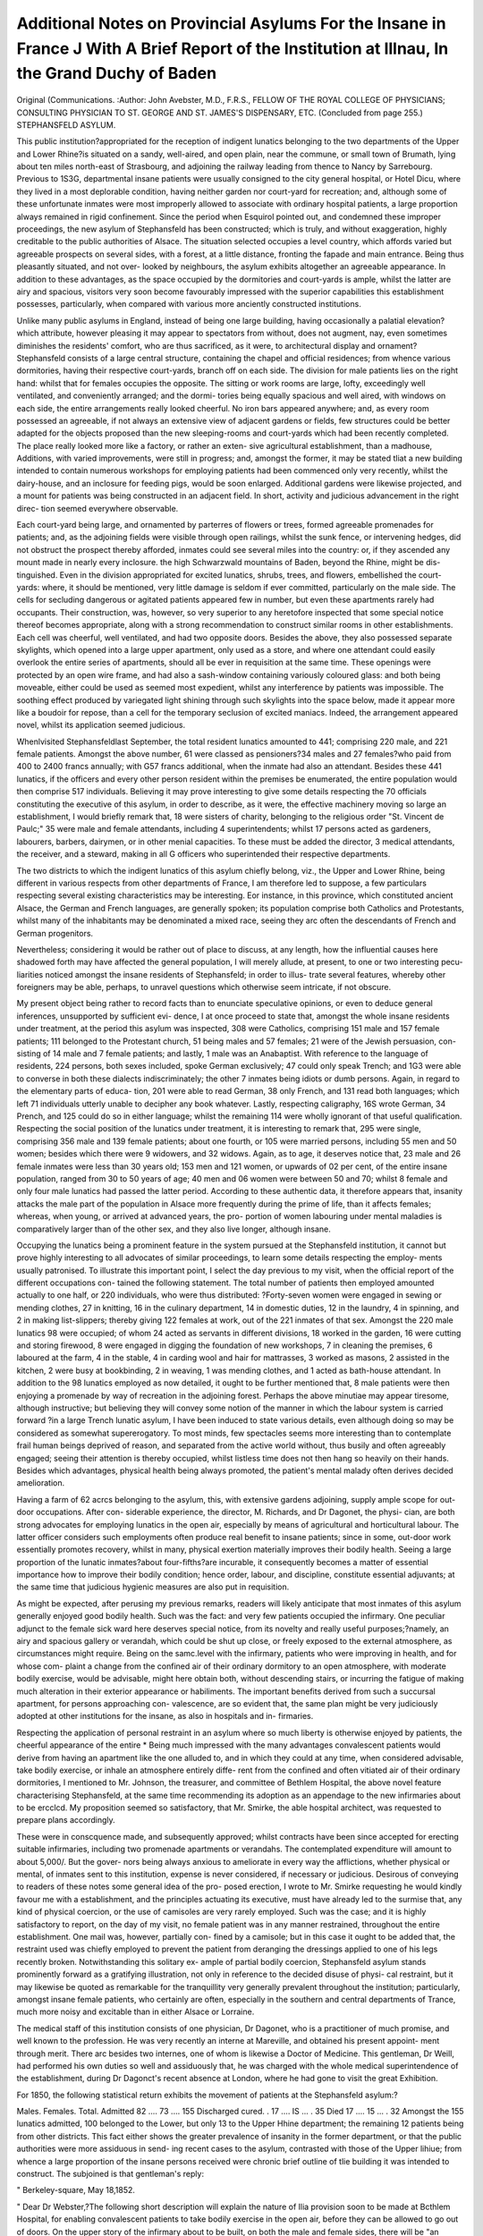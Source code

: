 Additional Notes on Provincial Asylums For the Insane in France J With A Brief Report of the Institution at Illnau, In the Grand Duchy of Baden
================================================================================================================================================

Original (Communications.
:Author: John Avebster, M.D., F.R.S., FELLOW OF THE ROYAL COLLEGE OF PHYSICIANS;
CONSULTING PHYSICIAN TO ST. GEORGE AND ST. JAMES'S DISPENSARY, ETC.
(Concluded from page 255.)
STEPHANSFELD ASYLUM.

This public institution?appropriated for the reception of indigent lunatics
belonging to the two departments of the Upper and Lower Rhine?is situated
on a sandy, well-aired, and open plain, near the commune, or small town of
Brumath, lying about ten miles north-east of Strasbourg, and adjoining the
railway leading from thence to Nancy by Sarrebourg. Previous to 1S3G,
departmental insane patients were usually consigned to the city general hospital,
or Hotel Dicu, where they lived in a most deplorable condition, having neither
garden nor court-yard for recreation; and, although some of these unfortunate
inmates were most improperly allowed to associate with ordinary hospital
patients, a large proportion always remained in rigid confinement. Since the
period when Esquirol pointed out, and condemned these improper proceedings,
the new asylum of Stephansfeld has been constructed; which is truly, and
without exaggeration, highly creditable to the public authorities of Alsace.
The situation selected occupies a level country, which affords varied but
agreeable prospects on several sides, with a forest, at a little distance, fronting
the fapade and main entrance. Being thus pleasantly situated, and not over-
looked by neighbours, the asylum exhibits altogether an agreeable appearance.
In addition to these advantages, as the space occupied by the dormitories and
court-yards is ample, whilst the latter are airy and spacious, visitors very soon
become favourably impressed with the superior capabilities this establishment
possesses, particularly, when compared with various more anciently constructed
institutions.

Unlike many public asylums in England, instead of being one large
building, having occasionally a palatial elevation?which attribute, however
pleasing it may appear to spectators from without, does not augment, nay,
even sometimes diminishes the residents' comfort, who are thus sacrificed, as it
were, to architectural display and ornament?Stephansfeld consists of a large
central structure, containing the chapel and official residences; from whence
various dormitories, having their respective court-yards, branch off on each
side. The division for male patients lies on the right hand: whilst that for
females occupies the opposite. The sitting or work rooms are large, lofty,
exceedingly well ventilated, and conveniently arranged; and the dormi-
tories being equally spacious and well aired, with windows on each side, the
entire arrangements really looked cheerful. No iron bars appeared anywhere;
and, as every room possessed an agreeable, if not always an extensive view of
adjacent gardens or fields, few structures could be better adapted for the objects
proposed than the new sleeping-rooms and court-yards which had been recently
completed. The place really looked more like a factory, or rather an exten-
sive agricultural establishment, than a madhouse, Additions, with varied
improvements, were still in progress; and, amongst the former, it may be stated
tliat a new building intended to contain numerous workshops for employing
patients had been commenced only very recently, whilst the dairy-house, and
an inclosure for feeding pigs, would be soon enlarged. Additional gardens
were likewise projected, and a mount for patients was being constructed in an
adjacent field. In short, activity and judicious advancement in the right direc-
tion seemed everywhere observable.

Each court-yard being large, and ornamented by parterres of flowers or trees,
formed agreeable promenades for patients; and, as the adjoining fields were
visible through open railings, whilst the sunk fence, or intervening hedges, did
not obstruct the prospect thereby afforded, inmates could see several miles into
the country: or, if they ascended any mount made in nearly every inclosure.
the high Schwarzwald mountains of Baden, beyond the Rhine, might be dis-
tinguished. Even in the division appropriated for excited lunatics, shrubs,
trees, and flowers, embellished the court-yards: where, it should be mentioned,
very little damage is seldom if ever committed, particularly on the male side.
The cells for secluding dangerous or agitated patients appeared few in number,
but even these apartments rarely had occupants. Their construction, was,
however, so very superior to any heretofore inspected that some special notice
thereof becomes appropriate, along with a strong recommendation to construct
similar rooms in other establishments. Each cell was cheerful, well ventilated,
and had two opposite doors. Besides the above, they also possessed separate
skylights, which opened into a large upper apartment, only used as a store, and
where one attendant could easily overlook the entire series of apartments,
should all be ever in requisition at the same time. These openings were
protected by an open wire frame, and had also a sash-window containing
variously coloured glass: and both being moveable, either could be used as
seemed most expedient, whilst any interference by patients was impossible.
The soothing effect produced by variegated light shining through such skylights
into the space below, made it appear more like a boudoir for repose, than a cell
for the temporary seclusion of excited maniacs. Indeed, the arrangement
appeared novel, whilst its application seemed judicious.

Whenlvisited Stephansfeldlast September, the total resident lunatics amounted
to 441; comprising 220 male, and 221 female patients. Amongst the above
number, 61 were classed as pensioners?34 males and 27 females?who paid from
400 to 2400 francs annually; with G57 francs additional, when the inmate had also
an attendant. Besides these 441 lunatics, if the officers and every other person
resident within the premises be enumerated, the entire population would then
comprise 517 individuals. Believing it may prove interesting to give some
details respecting the 70 officials constituting the executive of this asylum, in
order to describe, as it were, the effective machinery moving so large an
establishment, I would briefly remark that, 18 were sisters of charity, belonging
to the religious order "St. Vincent de Paulc;" 35 were male and female
attendants, including 4 superintendents; whilst 17 persons acted as gardeners,
labourers, barbers, dairymen, or in other menial capacities. To these must be
added the director, 3 medical attendants, the receiver, and a steward, making
in all G officers who superintended their respective departments.

The two districts to which the indigent lunatics of this asylum chiefly belong,
viz., the Upper and Lower Rhine, being different in various respects from other
departments of France, I am therefore led to suppose, a few particulars
respecting several existing characteristics may be interesting. Eor instance, in
this province, which constituted ancient Alsace, the German and French
languages, are generally spoken; its population comprise both Catholics and
Protestants, whilst many of the inhabitants may be denominated a mixed race,
seeing they arc often the descendants of French and German progenitors.

Nevertheless; considering it would be rather out of place to discuss, at any length,
how the influential causes here shadowed forth may have affected the general
population, I will merely allude, at present, to one or two interesting pecu-
liarities noticed amongst the insane residents of Stephansfeld; in order to illus-
trate several features, whereby other foreigners may be able, perhaps, to unravel
questions which otherwise seem intricate, if not obscure.

My present object being rather to record facts than to enunciate speculative
opinions, or even to deduce general inferences, unsupported by sufficient evi-
dence, I at once proceed to state that, amongst the whole insane residents
under treatment, at the period this asylum was inspected, 308 were Catholics,
comprising 151 male and 157 female patients; 111 belonged to the Protestant
church, 51 being males and 57 females; 21 were of the Jewish persuasion, con-
sisting of 14 male and 7 female patients; and lastly, 1 male was an Anabaptist.
With reference to the language of residents, 224 persons, both sexes included,
spoke German exclusively; 47 could only speak Trench; and 1G3 were able to
converse in both these dialects indiscriminately; the other 7 inmates being
idiots or dumb persons. Again, in regard to the elementary parts of educa-
tion, 201 were able to read German, 38 only French, and 131 read both
languages; which left 71 individuals utterly unable to decipher any book
whatever. Lastly, respecting caligraphy, 16S wrote German, 34 Prench, and
125 could do so in either language; whilst the remaining 114 were wholly
ignorant of that useful qualification. Respecting the social position of the
lunatics under treatment, it is interesting to remark that, 295 were single,
comprising 356 male and 139 female patients; about one fourth, or 105 were
married persons, including 55 men and 50 women; besides which there were
9 widowers, and 32 widows. Again, as to age, it deserves notice that, 23 male
and 26 female inmates were less than 30 years old; 153 men and 121 women,
or upwards of 02 per cent, of the entire insane population, ranged from 30 to
50 years of age; 40 men and 06 women were between 50 and 70; whilst 8
female and only four male lunatics had passed the latter period. According to
these authentic data, it therefore appears that, insanity attacks the male part
of the population in Alsace more frequently during the prime of life, than it
affects females; whereas, when young, or arrived at advanced years, the pro-
portion of women labouring under mental maladies is comparatively larger than
of the other sex, and they also live longer, although insane.

Occupying the lunatics being a prominent feature in the system pursued at
the Stephansfeld institution, it cannot but prove highly interesting to all
advocates of similar proceedings, to learn some details respecting the employ-
ments usually patronised. To illustrate this important point, I select the day
previous to my visit, when the official report of the different occupations con-
tained the following statement. The total number of patients then employed
amounted actually to one half, or 220 individuals, who were thus distributed:
?Forty-seven women were engaged in sewing or mending clothes, 27 in
knitting, 16 in the culinary department, 14 in domestic duties, 12 in the
laundry, 4 in spinning, and 2 in making list-slippers; thereby giving 122
females at work, out of the 221 inmates of that sex. Amongst the 220 male
lunatics 98 were occupied; of whom 24 acted as servants in different divisions,
18 worked in the garden, 16 were cutting and storing firewood, 8 were engaged
in digging the foundation of new workshops, 7 in cleaning the premises, 6
laboured at the farm, 4 in the stable, 4 in carding wool and hair for mattrasses,
3 worked as masons, 2 assisted in the kitchen, 2 were busy at bookbinding, 2
in weaving, 1 was mending clothes, and 1 acted as bath-house attendant. In
addition to the 98 lunatics employed as now detailed, it ought to be further
mentioned that, 8 male patients were then enjoying a promenade by way of
recreation in the adjoining forest. Perhaps the above minutiae may appear
tiresome, although instructive; but believing they will convey some notion of
the manner in which the labour system is carried forward ?in a large Trench
lunatic asylum, I have been induced to state various details, even although
doing so may be considered as somewhat supererogatory. To most minds, few
spectacles seems more interesting than to contemplate frail human beings
deprived of reason, and separated from the active world without, thus busily
and often agreeably engaged; seeing their attention is thereby occupied, whilst
listless time does not then hang so heavily on their hands. Besides which
advantages, physical health being always promoted, the patient's mental malady
often derives decided amelioration.

Having a farm of 62 acrcs belonging to the asylum, this, with extensive
gardens adjoining, supply ample scope for out-door occupations. After con-
siderable experience, the director, M. Richards, and Dr Dagonet, the physi-
cian, are both strong advocates for employing lunatics in the open air,
especially by means of agricultural and horticultural labour. The latter officer
considers such employments often produce real benefit to insane patients; since
in some, out-door work essentially promotes recovery, whilst in many, physical
exertion materially improves their bodily health. Seeing a large proportion of
the lunatic inmates?about four-fifths?are incurable, it consequently becomes
a matter of essential importance how to improve their bodily condition; hence
order, labour, and discipline, constitute essential adjuvants; at the same time
that judicious hygienic measures are also put in requisition.

As might be expected, after perusing my previous remarks, readers will
likely anticipate that most inmates of this asylum generally enjoyed good bodily
health. Such was the fact: and very few patients occupied the infirmary.
One peculiar adjunct to the female sick ward here deserves special notice,
from its novelty and really useful purposes;?namely, an airy and spacious
gallery or verandah, which could be shut up close, or freely exposed to the
external atmosphere, as circumstances might require. Being on the samc.level
with the infirmary, patients who were improving in health, and for whose com-
plaint a change from the confined air of their ordinary dormitory to an open
atmosphere, with moderate bodily exercise, would be advisable, might here
obtain both, without descending stairs, or incurring the fatigue of making
much alteration in their exterior appearance or habiliments. The important
benefits derived from such a succursal apartment, for persons approaching con-
valescence, are so evident that, the same plan might be very judiciously
adopted at other institutions for the insane, as also in hospitals and in-
firmaries.

Respecting the application of personal restraint in an asylum where so much
liberty is otherwise enjoyed by patients, the cheerful appearance of the entire
* Being much impressed with the many advantages convalescent patients would derive
from having an apartment like the one alluded to, and in which they could at any time,
when considered advisable, take bodily exercise, or inhale an atmosphere entirely diffe-
rent from the confined and often vitiated air of their ordinary dormitories, I mentioned
to Mr. Johnson, the treasurer, and committee of Bethlem Hospital, the above novel feature
characterising Stephansfeld, at the same time recommending its adoption as an appendage
to the new infirmaries about to be ercclcd. My proposition seemed so satisfactory, that
Mr. Smirke, the able hospital architect, was requested to prepare plans accordingly.

These were in conscquence made, and subsequently approved; whilst contracts have been
since accepted for erecting suitable infirmaries, including two promenade apartments or
verandahs. The contemplated expenditure will amount to about 5,000/. But the gover-
nors being always anxious to ameliorate in every way the afflictions, whether physical or
mental, of inmates sent to this institution, expense is never considered, if necessary or
judicious. Desirous of conveying to readers of these notes some general idea of the pro-
posed erection, I wrote to Mr. Smirke requesting he would kindly favour me with a
establishment, and the principles actuating its executive, must have already
led to the surmise that, any kind of physical coercion, or the use of camisoles
are very rarely employed. Such was the case; and it is highly satisfactory to
report, on the day of my visit, no female patient was in any manner restrained,
throughout the entire establishment. One mail was, however, partially con-
fined by a camisole; but in this case it ought to be added that, the restraint
used was chiefly employed to prevent the patient from deranging the dressings
applied to one of his legs recently broken. Notwithstanding this solitary ex-
ample of partial bodily coercion, Stephansfeld asylum stands prominently forward
as a gratifying illustration, not only in reference to the decided disuse of physi-
cal restraint, but it may likewise be quoted as remarkable for the tranquillity
very generally prevalent throughout the institution; particularly, amongst
insane female patients, who certainly are often, especially in the southern and
central departments of Trance, much more noisy and excitable than in either
Alsace or Lorraine.

The medical staff of this institution consists of one physician, Dr Dagonet,
who is a practitioner of much promise, and well known to the profession. He
was very recently an interne at Mareville, and obtained his present appoint-
ment through merit. There arc besides two internes, one of whom is likewise
a Doctor of Medicine. This gentleman, Dr Weill, had performed his own
duties so well and assiduously that, he was charged with the whole medical
superintendence of the establishment, during Dr Dagonct's recent absence
at London, where he had gone to visit the great Exhibition.

For 1850, the following statistical return exhibits the movement of patients
at the Stephansfeld asylum:?

Males. Females. Total.
Admitted  82 .... 73 .... 155
Discharged cured. . 17 .... IS ... . 35
Died  17 .... 15 ... . 32
Amongst the 155 lunatics admitted, 100 belonged to the Lower, but only 13
to the Upper Hhine department; the remaining 12 patients being from other
districts. This fact either shows the greater prevalence of insanity in the
former department, or that the public authorities were more assiduous in send-
ing recent cases to the asylum, contrasted with those of the Upper lihiue;
from whence a large proportion of the insane persons received were chronic
brief outline of tlie building it was intended to construct. The subjoined is that
gentleman's reply:

" Berkeley-square, May 18,1852.

" Dear Dr Webster,?The following short description will explain the nature of Ilia
provision soon to be made at Bcthlem Hospital, for enabling convalescent patients to
take bodily exercise in the open air, before they can be allowed to go out of doors. On
the upper story of the infirmary about to be built, on both the male and female sides,
there will be "an apartment 41 feet by 24, and 13 feet high, reached by stairs leading
from the rooms appropriated as infirmaries. The roof is of copper, with a plaster ceil-
ing: three sides of the apartment are wholly of glass, with iron pillars and sashc3. The
glazing consists of long uarrow vertical louvres of glass, each of which turns on a centre,
so that they can be all opened, wholly or in part,?one movement opening sixteen
louvres simultaneously?much in the manner of common parlour blinds: the clear space
between each louvre, when open, is about five inches: by this arrangement all three sides of the
apartment will be perfectly open for the admission of fresh air, without any possibility
of danger to the patients. The bottom of these glazed louvres is three feet from the
floor, and they extend up to the cciling. liain cannot enter, and the sunshine may be
modified, if necessary. Very faithfully yours,
" Dr Webster, &c," " Sydney Smiuke,"
358 dr. Webster's additional notes.

cases, of whom nearly all exhibited very little prospect of ultimate 'recovery.
Respecting the varieties of mental disease they manifested, 61 of the cases
admitted?or two-fifths of the entire number?were attacked by mania, 37
laboured under dementia, 37 suffered from lypemania, 8 were monomaniacs, 8
epileptic patients, one was an idiot, whilst the disease of the remaining three
inmates had no specific denomination. According to these official data, it
appears evident a large proportion of the residents were incurable patients;
especially, seeing one third of the whole number suffered from dementia, or
epilepsy, few or none of whom afforded the slightest prospect of recovery, or
even of any improvement.

Adding the 372 insane patients remaining under treatment, on the 1st of
January, 1850, to the 155 admitted during that year, the following figures
indicate the various types of mental maladies by which the 527 cases thus
enumerated were afflicted. It should likewise be remembered, as unfortunately
every year, most of the new admissions appeared of a very hopeless description,
from including idiots, epileptics, and demented persons, about two-thirds of
those enumerated in the table were considered incurable.
Type of Mental Disease affecting 527 Lunatics under Treatment
during 1850 at the Stephansfeld Asylum :

DISEASE.
Mania
Lypemania
Monomania
Dementia
Mania, complicated with Epilepsy
Imbecility and Idiocy ...
Total under Treatment
55
33
25
95
30
15
253
F.
101
43
17
85
9
19
274
156
76
42
180
39
34
527

According to the above statement?which I compiled from official documents
??it appears mania and lypemania were more common in female than male
patients; whereas dementia, monomania, and mania, complicated with epilepsy,
oftcner affected men than women; whilst imbecility and idiocy ranged nearly
equal in both sexes. Viewed in the aggregate, female patients predominated
over male inmates; the excess of the former being 21, or 8'30 per hundred
cases then under treatment. This fact deserves remark, as insanity is believed
to prevail more frequently amongst males than females in the northern depart-
ments of France; which opinion is, however, not supported invariably by the
evidence I have been yet enabled to compile from various sources. The large
number of epileptic patients, in the male division, likewise merits special notice;
more particularly, when contrasted with the much smaller ratio of similar cases
amongst female inmates. Thus, 1 person in nearly every eight male patients
was affected by epilepsy, contradistinguished to one case of the same severe
disease recorded .in about 30 female lunatics. Consequently, that malady
proved nearly four times more frequent amongst the former, than the latter sex.
All practitioners conversant with mental diseases know, from experience, that
the sooner an insane patient is placed under judicious medical and moral treat-
ment, the greater probability prevails of subsequent recovery. This axiom being
well established, and universally admitted, scarcely requires any proof or evi-
dence. Nevertheless, it may be now stated, in corroboration of the above
opinion that, the resnlts obtained at Stephansfeld fully bear out such con-
clusion. For example, of the 35 patients discharged cured during 1S50, more
than half, or 20, left the institution convalescent before their malady had con-
tinued three months. Age likewise materially influenced similar favourable
results; seeing 4 were cured before they were 20 years old; 8 from 20 to 30;
21, or two-thirds, ranged from the latter period to GO; whilst only two persons
seemed restored to sound mental health, who had completed their fiftieth year.
Based upon these statements, a physician may therefore safely infer, the older
a patient lias become, and the longer an attack of insanity may have continued,
so much more likely should ultimate recovery be reckoned improbable.
In referring to the various forms of mental disease affecting the 32 patients
whose deaths were recorded, it appeared that, 15 laboured under dementia, 10
died from mania, 4 by lypemania, 2 from monomania, and 1 by epilepsy. Again,
respecting the duration of their treatment in the asylum; one-third of the
cases, or 12 patients, died under a residence of three months, 6 from that period
to six months, whilst in the remaining 14 deaths, the party had resided at
least one year. Another point of importance also deserves special notice, since
it materially concerns the medical treatment of insane patients; namely, the
nature of the bodily disease from which death evidently ensued, in the whole
32 fatal cases now recorded. On this instructive subject, the register of
autopsies kept at the asylum supplies ample information, and from which I
quote the following details:

According to that authentic record, 11 patients died through affections of
the head and nervous system; of whom 5 were reported in consequence of
apoplexy, 3 from softening, and 3 through inflammation of the brain. Again,
12 inmates died from pectoral disease; amongst whom 7 deaths arose from
consumption, 4 by inflammation, and 1 through gangrene of the lungs; whilst
7 cases terminated fatally from disease of the abdominal viscera. Besides
these deaths, two fatal casualties are classed under the denomination of
" asphyxia by suffocation."

Unlike the results recorded at several asylums, especially that of Dijon,
which I especially mentioned in a previous page, the above details show the
great frequency of phthisis as one of the diseases proving very fatal amongst
the Stephansfeld patients, seeing 7 cases were reported by that malady, whereby
it occupied the highest position in the mortuary scale. In every example of
that description, considerable disorganization of the lungs was observed, whilst
the paranchyma exhibited large purulent cavities, exhaling a fostid odour, lle-
garaing the pathology of insanity considered as a general question, and in
order to aid other investigators, who have most laudably endeavoured to asso-
ciate the different morbid appearances observed on post mortem examinations,
with the symptoms previously observed, and thus foretel from the specific type
of mental affection manifested during the patient's life time, those diseased
structures which would be found on dissection, the following valuable re-
ports illustrating so very difficult a subject, lately made by Dr Dagonet in
reference to the pathological examinations recorded at the Stephansfeld
asylum, deserve mention. Prom the autopsies performed in 1850, tubercles
appeared in five instances of mania, in one of monomania, and in another
case of dementia; whereas, pneumonia seemed to occur indiscriminately.
On the other hand, softening of the brain always supervened in patients
affected with mania, dementia, or epilepsy; whilst, in three cases of fatal
meningitis, two laboured under mania, and the third had dementia.
Formerly, intermittent fever and intestinal affections occurred more fre-
quently in the asylum and its neighbourhood, than of late years. This result
arose, in great part, through much new ground having been exposed to solar
action conjoined with moisture, during the construction of the Paris railway;
but especially, from excavating tlie canal betwixt tlie Marne and Rhine. The
consequents thus produced were particularly disastrous to the inmates of
Stepliansfeld during 1847, as also in several other districts of Alsace: which
were literally ravaged by these diseases, almost like a pestilence. Tor instance,
in the commune of Bollwiller?situated in the Upper Rhine, and having 1400
inhabitants?not less than 1103 persons were attacked by ague. Although the
railroad and canal are now both completed, still, the latter not being yet
opened for traffic, and as it contains several stagnant pools from whence
malaria is said to emanate, considerable predisposition to intermittent fever
prevailed last year; but only then amongst patients previously attacked by
that disease, all other persons having remained unaffected.

Considering some account of the causes which apparenl ly produced attacks
of insanity in the 155 cases admitted last year, at this institution, may be
instructive, it should be stated that, 20 patients became insane through grief
or anxiety, 8 from the passion of love, and 8 by religious fears: thus making
42 cases of madness produced by moral influences, From physical causes, the
number of cases amounted to 43, of which 21 were in consequence of bodily
disease, 17 arose from intoxication, and 5 through sensual excess. Again,
from hereditary tendency, 35 cases were reported: thereby leaving 35 patients
in whom the apparent cause was not correctly ascertained. One point in these
statistical details, however, deserves special remark, namely,?the number of
instances where drunkenness is stated to have produced attacks of mania. To
find so many as 17 persons, out of 155 admissions, lose their reason by intoxi-
cating spirituous liquors, certainly furnishes strongly condemnatory evidence
respecting the intemperate and irregular habits of the lower classes resident in
this province. That 8 individuals became actually insane through religious
fears is, however, not surprising, considering the different sects resident in this
part of France; seeing controversies on sacred subjects arc by no means un-
common, where Catholics and Protestants are thus often placed inimicallv in
juxtaposition, and whilst they frequently entertain very opposite sentiments
respecting questions of the greatest import to man's present welfare, and future
salvation.

According to Dr Dagonet, religious mclancholy seems to have become more
frequent at Stepliansfeld than at any other French asylum for the insane.
This unfortunate result, no doubt, arises from the superstitious practiccs and
erroneous notions often prevalent amongst the ignorant portion of the Alsacian
population. In proof of such remarks, I would refer to a recent official report,
because it expresses the opinion of a physician who is fully competent to speak
on these subjects, both from ample personal experience and intimate knowledge
of his countrymen. Dr Dagonet says, in reference to this matter, "The
numerous religious sects domiciled face to face in the two departments of
Alsace, and who arc thereby constantly in communication with each other,
occasionally engender troubles and disorder in certain localities. Passion pro-
duces a state of irritation which, by repetition, goes so far in some cases as to
affect reason: especially, as it is known that religious divisions, even more than
political dissensions, awaken the most violent feelings, where superstition has
taken a strong hold upon the susceptible minds of a large number of the rural
population." No observations could be more explicit or decisive; and, coming
from such an authority, any further argument respecting similar questions
appears superfluous.

Hereditary tendency to insanity seems likewise to have materially promoted
the accession of madness in numerous cases admitted, which influence always
acts more powerfully upon the human frame, when conjoined with other exciting
causes. Under this category, two very melancholy illustrations of hereditary
predisposition to mania, affecting particular families, occurred some time ago at
this asylum, which deserve record, 011 account of the number of persons who
became attacked. In one of the families, originally consisting of seven chil-
dren, it happened that two members came, during the same time, under treat-
ment at Stephansfeld, after three other relatives of the identical stock had died
insane. In the second example referred to at present, two twins were also
inmates along with the previous patient, so that both instances appeared more
remarkable from appearing, as it were, consentaneously. Taking the above
facts into consideration, besides many similar examples met with in almost
every lunatic asylum, it cannot be too strongly urged upon all parties, whether
private individuals or legislators, the absolute necessity, nay, imperative duty,
of always discouraging the intermarriage of members belonging to any family,
in which decided hereditary tendency to insanity prevails. Cases of that
description, where one side of the house is tainted seem bad enough, although
such calamities may be often greatly ameliorated by proper education, as also
through judicious management; but if two parents, equally affected with here-
ditary predisposition to madness have offspring, the ulterior consequences fre-
quently become most calamitous. Indeed, so many serious social evils may thus
supervene that, it would be humane towards individuals, and certainly more
beneficial to the community, were these unions always interdicted. In Great
Britain, the legislature have, very properly, enacted and said, lunatics shall not
dispose of any property by will, nor be allowed to execute legal documents, and
cannot be punished for crimes, even of the greatest enormity; how much more
necessary, then, does it not appear for efficient steps being taken to prevent
the occurrence of so great a calamity as the former contingency!
In order still further to exemplify the disastrous consequences often super-
vening through hereditary tendency to mania, it should be added that,
during last year, there were under treatment at Stephansfeld?1. a mother
and daughter; 2, a brother and sister; 3, two sisters; 4, three sisters;
5, two cousins; G, an aunt and niece: 7, a religious monomoniac female, in
whose family seven relatives were actually insane; and, S, a husband and wife,
who, although not relations by blood, in regard to their descendants were
perhaps even worse. The melancholy illustration previously quoted, of three
sisters being under medical treatment, appears so very remarkable a coin-
cidence as to deserve special notice, particularly as they all arrived at the
asylum on the same day, and had been seized with mental alienation almost
simultaneously. The above patients were members of a numerous family who
exhibited a strongly marked hereditary predisposition to lunacy, and had
been, it was reported, unfortunately led astray by deep but mistaken devotional
feelings: or rather, to speak more correctly, through their excessive supersti-
tion. Amongst other fancies, they held frequent conferences with wandering
gipsies who pretended to prognosticate future events, and whose confident
predictions?however absurd, they implicitly believed; consequently, the credu-
lous dispositions of these poor creatures were taken advantage of by cheating
jugglers and mountebanks, even now often met with in many rural districts of
Alsace, where they practise their tricks and avocations upon the ignorant
populace. Having bccome the victims of strange delusions, the sisters began
to pray together, and to perform various mystical ceremonies, whereby their
fanatical exaltations augmented in force more and more every day, until one of
them actually believed she was the Virgin Mary, and hence insisted upon the
other two acknowledging the accuracy of her conviction. Subsequently, the
youngest sister being supposed enchanted, or possessed by some demon, she,
in consequence, became the object of such excessive personal violence and
outrage, on the part of her two relatives, that death followed very soon after-
wards. In these sad cases, now related, hereditary tendency to madness, and
superstitious ideas were materially influenced by that predisposition to irrita*
362 dr. Webster's additional notes.

tion, which so often exercises considerable power over individuals, as even to
produce something like contagion, more especially in exciteable temperaments,
or delicate physical organizations; whereof, marked and instructive examples
arc occasionally recorded in the annals of science.

The above deplorable history, and its concomitant evil consequences?derived
from an authentic document?has been thus minutely reported, in order to
exemplify the baneful results sometimes following fanatical notions, when
acting upon credulous imaginations; especially, were the parties implicated
unfortunately had decided hereditary predisposition to mental disease. Besides
being highly instructive, on account of that peculiar feature, and the violent
symptoms each of the three cases portrayed, they also furnish most important
evidence with reference to the difficult legal question adverted to in a previous
paragraph.

When perambulating the different apartments of this asylum, I was much
pleased on remarking the elegance with which several dormitories and day-
rooms were embellished. Instead of showing dead unmeaning walls, which
elsewhere possessed no attraction for the eyes of even a passing stranger, and
much less residents, various apartments were tastefully covered with orna-
mental paper, which produced, through the objects there delineated, often
pleasing impressions upon the minds of spectators. This agreeable feature may
be best exemplified by brieflv describing one of the female work or sitting
rooms which I visited. In tliis apartment, each of the four walls exhibited
views of beautiful country scenery. One was a landscape of some place in
France, another contained a view of Switzerland, and a third represented
romantic looking lakes and a valley in Scotland, where stalwart highlanders?
wearing bonnets and dressed in tartan philabegs?seemed gaily sporting over
their well known land of the mountain and the flood. At one side of this
agreeable room, an elegant clock not only indicated the hour to the different
inmates then busy at work, but it played an exhilarating tune on our entrance,
which could be at any time varied, or repeated, by touching a spring to set the
machinery again in motion. Other ornaments I noticed might be also men-
tioned, but it seems unnecessary: however, one feature of a temporary cha-
racter should not be forgotten on this occasion, as the circumstance was
exceedingly pleasing to witness, besides indicating much good feeling which
seemed to actuate the inmates. In the centre of this apartment, a kind of
drawing, or picture, had been made with sand of different colours, but so
arranged as to look like wreaths of flowers, in the same manner as London
ball-rooms are chalked when a gay party assembles. In the middle of these
arrangements, which had been all made by inmates, the words, " Vive la famille
Dagonet," were accurately traced in variously coloured sand. This motto wTas
intended by the female lunatics occupying that division as a welcome to their
worthy physician, who had only returned the previous night from visiting the
British metropolis; and, I must add, the compliment thus paid was highly
creditable to all parties concerned.

Throughout the entire establishment, great cleanliness and apparent comfort
prevailed. Ventilation was excellent; whilst the inmates everywhere con-
ducted themselves with order and quietude, all having an appearance of being
contented, quite as much as lunatics could be expected to exhibit in their
peculiar position. The bedsteads were generally made of wood, but iron were
also used, especially for dirty patients. IN one of the dormitories appeared
crowdcd, although some will be considerably relieved in that respect, by trans-
ferring a section of the private patients to their new residence, so soon as the
building now in progress shall be completed. When this is done, a separate
court-yard will be also appropriated lor the epileptic patients, who are at
present rather numerous.

Exercise in the open air being considered most essential, and, as it often
proves highly beneficial when treating insane patients, the farm now belonging
to the institution affords an excellent locality for carrying out that principle.
_ Besides these means of employing patients in out-door labour, the gardens,
piggery, and cow-house?immediately adjoining the asylum, greatly conduce
towards attaining the same object. According to the extended experience,
both of the physician and director, bodily labour in the open air is found to be,
in many instances, of real benefit to the insane. In some cases, it becomes an
important means of cure; in others, the exercise improves their physical health;
and, in many, it even appears to be a fruitful source of contentment. Such
gratifying effects are frequently noticed at this asylum, where a number of inmates
may be seen engaged in different kinds of work; and often with as much, if not
even sometimes more assiduity than ordinary workpeople.

Physical labour is, however, not the exclusive kind of employment encouraged
at this asylum, and patronized with zealous energy. Intellectual exercises of
various kinds being, likewise frequently and systematically, brought into opera-
tion; for which purpose, an able schoolmaster has been especially appointed on
the male side, whilst one of the sisters of charity acts as the teacher in the
female division. Through the assiduous exertions of both these efficient and
most useful assistants?who always act under the superintendence of the
physician?different kinds of intellectual exercises are daily put in requisition;
which occupy the lunatic's attention, and thereby withdraw the patient'3
weakened mind, if possible, from contemplating those morbid ideas, or delusive
fancies, which characterize, or appertain to the particular form of mental
malady then present. Having that object constantly in view duriug the treat-
ment, conversations on history, instruction respecting the physical and natural
sciences, translating interesting works, analyzing instructive publications,
reading aloud, and, lastly, exercising the memory by repeating from authors
passages previously learned, are zealously promoted as the chief means likely
to fix the mobile mind of an insane person. Other patients, less advanced, are
first taught the elementary parts of education, in a somewhat similar method to
that already mentioned as now adopted at Armentieres and Auxerre, with so
much advantage.

Besides these often useful adjuvants in the management of lunatics, music
and singing have also been frequently employed with very beneficial conse-
quences, whilst even plays were acted on two occasions, one by female, the
other by male lunatics, who appeared as performers. Respecting the latter
kind of amusement, I ean say nothing from individual experience, never having
been present at any of these histrionic entertainments; nevertheless, their utility
seems doubtful, if the effect be not injurious. In reference, however, to the
former, and correctly speaking, certainly more intellectual occupations, I can
assert with some confidence, after personally witnessing both male and female
insane residents, in their respective school-rooms, when occupied with the tasks
assigned, that the impression made upon the audience then present appeared bene-
ficial, and must have produced sanative consequences. In one of the apart-
ments I visited, whilst these exercises were proceeding, about forty insane
pupils had assembled. Some read aloud, whilst others listened; several
afterwards recited; then a party sang in chorus, accompanied by the teacher
011 a fiddle; and, lastly, questions in arithmetic were asked, to which, if one
lunatic could not answer correctly, another was requested to reply; two
inmates were also making drawings at a separate table, and I would add, that
one of the monitors, who appeared at the time particularly zealous in teaching
several pupils placed under his special superintendence, was himself a lunatic.
Altogether, the scene here exhibited appeared most interesting, and was also
exceedingly creditable to the asylum executive authorities. In carrying
forward the varied intellectual occupations, only now briefly described, tlic
director and physician?who both take the liveliest interest in the scheme pur-
sued and its success?are most ably assisted in their endeavours to improve the
condition of numerous lunatic inmates under treatment, by the meritorious
exertions of M. Gruckcr, the present schoolmaster, who is deservedly esteemed
as one of the most efficient officers in this establishment.

After passing nearly an entire day, greatly to my own satisfaction and
improvement, in the company of M. llichard and Dr Dagonet, whereby I
gained much practical and valuable information respecting the excellent
asylum under their respective management, I left the above-named gentlemen
late in the afternoon, and returned by railway to Strasbourg.

However, before concluding the report of my visit to Stephansfeld and its
activc executive, of whose courtesy, kindness, and civility, the most agreeable
reminiscences will always continue; one important, although final remark, must
be made, namely,?whatever sentiments may have been excited in Esquirol's
mind on inspecting the former and very objectionable receptacle for lunatics,
in the ancient capital of Alsace, these feelings would be no longer applicable.
Were that eminent physician and philanthropist now alive, or could inspect the
new asylum in this district of France, assuredly, any anathema formerly
expressed by so very high an authority, would be amply neutralized by the
decided approval which he, doubtless, would then proclaim respecting various
internal capabilities characterizing the present building: as also in reference to
many benevolent exertions recently and successfully made in order to improve
the mental condition, besides materially to augment the bodily comforts and
social condition of its often psychically afflicted insane population.

ILLNAU ASYLUM.

Having arrived near the confines of Germany, and knowing the institution
for lunatics recently established at Illuau, in the Grand Duchy of Baden, was
considered by medical observers as one of the best constructed asylums east of
the Rhine, besides being so well conducted as to have merited the approval of
various foreign visitors, who had inspected that establishment, I therefore
resolved to follow their example, and so judge for myself. Although not
strictly within the original scope proposed in these desultory notes 011 French
provincial asylums, I have nevertheless been induced to add a brief notice of
the institution now named, to the various sketches already submitted for the
perusal of my professional brethren; but Iioav far such a step may accord with
previous proceedings, others, not the writer, must determine. This much I
would still anticipate, viz.,?that the facts and figures about to be detailed, for
the use of those readers who may peruse this narrative, will be received as some
apology for thus attempting to occupy further attention.

Influenced by the above motives, and hoping the objects proposed in this
extended communication will be deemed in part satisfactory, I therefore pro-
ceed at once to remark, in reference to Illnau that, formerly lunatics belonging
to the Grand Duchy of Baden were placed under medical treatment, first in the
town cf Pforzheim?containing about G000 inhabitants, and situated at the
conflucncc of the rivers Enz, YVurm, and Nagold?until 182G, when they were
transferred to Heidelberg. This change was, in many rcspccts, considered an
improvement, as the vicinity of an university of celebrity served to dissipate
various prejudices previously entertained by the public respecting insanity,
whilst it increased the zeal of attendants. However, the place selected being
surrounded by buildings, having 110 adequate space for the inmates, either to
take bodily exercisc, or of being employed, it was soon found to be most
objectionable. Besides these grave disadvantages, seeing it became wholly
impossible to prevent frequent communication between the lunatics and residents
of several houses, in immediate contact with the asylum; and being also im-
practicable, owing to the limited accommodation afforded, to classify the
patients judiciously, or even to separate both sexes sufficiently, tlie public
authorities resolved to select another and more appropriate site, whereon to
construct an entirely new institution; in the interim, about GO patients beiug
taken back to Pforzheim. In 183G, the Baden government decided upon con-
structing the present asylum of Illnau, which was commenced immediately;
and having been finished in 1S42, when lunatic patients were first admitted, the
establishment has now continued open about ten years.

The situation chosen is near the small town of Achern, nearly eighteen miles
north-east from Strasbourg; and placed almost in the centre of the Grand
Duke of Baden's territories. The actual position of the Illnau asylum is cer-
tainly fine, if not beautiful; since it has on one side the extensive plain in
which the Rhine flows, and on the other, but close behind, is bounded by lofty
_yet highly picturesque mountains. At a distance, but beyond the fertile
Briesgau, the Yosges hills in Trance are seen; whilst those of the Black forest,
sometimes rising precipitously to an elevation of 4000 feet, limit the view in
an opposite direction. Altogether, the landscape thus afforded appears most
splendid, and may well bear comparison with many scenes often much lauded
by travellers, who have visited the Alps or Pyrenees. This German institution
is, however, not only remarkable for the magnificent and varied surrounding
scenery, but likewise for its salubrity. The soil is dry, sandy, and free from
damp, or marshy ground, besides being sufficiently covered with trees; and as
the neighbouring fields are productive, many of the articles required for food, by
a large population, can be easily obtained and in abundance. The healthy looks
of most country people resident in this district of Baden, also furnish conclusive
evidence that, the legislature and government acted judiciously, when they
resolved to furnish the supplies necessary to build a large public lunatic asylum
near Achern. Although neither marshes, lakes, nor any large river are found in
the vicinity of Illnau, nevertheless, the establishment is abundantly supplied with
water; not only from springs within its precincts, but likewise by a moderately
deep, yet rapid rivulet, which meanders in the immediate neighbourhood. The
water obtained from this source is of excellent quality, and being besides amply
sufficient for every necessary household purpose, it is also collected by a pond,
made expressly in one of the fields adjoining the asylum, for the purpose of
enabling patients to bathe in the open air, or of learning to swim; analogous to
the conveniences reported in a previous page, as peculiar to the Dijon depart-
mental institution for lunatics.

Somewhat similar to the asylum at Stcphansfcld, the Illnau establishment
consists of a series of separate buildings, having gardens and airing grounds
adjoining, but so entirely disunited as to prevent, if necessary, any communica-
tion. Tlie court-yards amount to twenty : ten being 011 the male side, and ten
attached to the female division. Possessing such ample means for proper classi-
fication, it therefore becomes an easy proceeding to subdivide the patients into
numerous sections, according to their individual maladies, and other distinctive
qualifications. Each sex, therefore, comprise ten subdivisions, five of these
sections being appropriated for curable, and five for incurable lunatics, whilst
agitated patients are always placed in the ground-floor apartments. Generally
speaking, every dormitory has from eight to twelve beds, although sometimes
only four of these are occupied.

The central building contains a large chapel, in which the Protestant and
Catholic services are performed alternately on Sunday, by the respective clergy-
men of both persuasions; of whom two are attached to the establishment.
Underneath this sacred part of the edifice, a spacious ball or conccrt-rooin has
been arranged, wliere dancing and musical re-unions of tlie insane residents are
held frequently and periodically. This large apartment, or hall, seemed well
adapted for the purposes proposed, although it looked rather sombre, in conse-
quence of the paucity of windows, through which, besides admitting more light
and air to the assembled audience, a fine view of the mountains and neighbour-
ing scenery would have been also obtained. Apparently some fete had been
very recently celebrated in this locality of mirth and amusement; seeing a huge
letter L, intended to represent the reigning grand Duke's cypher, composed of
flowers, with festoons of evergreens, hung opposite the music gallery. The
idea thus portrayed was pleasing to contemplate; whilst the use to which this
saloon-looking apartment was dedicated produced equally agreeable impressions.
Nevertheless,' I could not avoid thinking simultaneously that, the chapel and
concert-room appeared thus too intimately united, since religious services and
gay music, or dancing parties, are decidedly different in their object and nature.
Neither ought they ever to appear in any way physically conjoined, since each
are morally separated, and otherwise in opposition as to their effects upon
society, wholly irrespective of much higher considerations.

The asylum's exterior is agreeable; and as no iron bars are seen 011 any win-
dow, the entire structure looks more like an ordinary factory, than a building
for the accommodation of lunatics; whilst an open lawn in front, with the
residences for officers and domestics on each side of this enclosure, give to the
institution a cheerful appearance. Nevertheless, if disposed to be hypercritical,
it would be respecting the numerous trees which have been planted, in some
places, rather too near the dormitories, and hence to interrupt free ventilation;
or perhaps to produce damp, which must prove injurious to the health of
inmates. Should such effects follow the cause assigned?and that notion is by
110 means visionary?such influences could be easily remedied by thinning the
adjacent plantations.

Prom Achern to the principal entrance of the asylum an excellent highway,
having a gravel footpath, with rows of trees on each side, has been made for the
convenience of visitors; and as this avenue leads through fertile green fields, from
whence lofty hills are seen looming in the back ground, travellers cannot feel
otherwise than much pleased with the impressions produced, on approaching
this lunatic institution. Such, at least, were the sensations affecting my own
mind the day I visited Illnau, when the weather was fine, and the sun shone out
in splendour. A delightful breeze fanned the luxuriant foliage around, which
then cast a deep shade over the road perambulated; whereby, the morning's
walk became exceedingly agreeable, whilst various surrounding objects took
strong hold of my feelings and senses, however devoid I may be of any poetical
imagination. Notwithstanding the magnificent weather ana splendid scenery,
seen everywhere,with the comfortable-looking people I occasionally encountered,
still, being a solitary foreigner about entering a German madhouse, in which
all would be entire strangers, there appeared such an unusual interest round
present proceedings, as to make me pause and contemplate. Now, I was
quite a free agent, in excellent health, and permitted to admire nature in true
magnificence, without any molestation; but a few moments afterwards would
exhibit afflicted fellow creatures in various respects entirely different, although
many outward things might seem nearly the same. Such is, however, the
chequered life of man. Consequently, persons ought to feel grateful for what-
ever advantages they may individually enjoy, when contrasting then- particular
lot?especially if fortunate?with that of less happy or prosperous members of
the great human family.

According to existing regulations at Illnau, curable and incurable lunatics
of both sexes, and belonging to all classes of society, are admitted as patients ;
but parties, not natives of Baden, are only received when there is sufficient
room in tlie dormitories. Idiots, epileptics, and cretins, as also lunatics affected
with any loathsome disease are, however, inadmissible; the old asylum at
Pforzheim being especially consigned for their reception. Indigenous curable
insane patients arc uniformly admitted in prefcreuee to any other persons; but
incurables can be only received as inmates when indigent, and considered dan-
gerous. An important rule in reference to the admission of curable pauper
lunatics deserves particular notice, on account of its beneficial operation:
namely,?wherever application has been made for admission in such cases before
the patient's mental malady has continued six months, then no payment is
exactcd from the commune for their maintenance during the first half years'
residence. The object of this excellent regulation being to induce relatives, or
others, to send sucli insane persons to the asylum without delay, so as to aug-
ment the probability of ultimate recovery.

The medical staff attached to the Illnau institution consists of one chief
physician, Dr Roller, who is also director; two physicians, one being for the
female, and another for the male division, with two internes; all being resi-
dent. Besides the above officers, there are occasionally medical pupils in
attendance, who may also reside in the establishment, on paying a fixed sum
for board and lodging. This feature in the arrangements at Illnau originates
from a recent law made by theBadish legislature, which makes it imperative for
every medical practitioner?desirous of obtaining any official appointment under
government?to have first attended as a pupil in some lunatic asylum during at
least three months, in order to acquire practical knowledge based upon ex-
perience, respecting the nature and treatment of mental diseases. This consti-
tutes an admirable and most useful regulation, which ought to be adopted
everywhere, and enforced by all licensing medical colleges and corporations
throughout the British dominions.?

At the period of my visit to Illnau, the iusanc residents amounted to 410;
of whom 206 were male, and 204 female lunatics. Amongst the entire number,
about one-sixth were pensioner patients, paying from 400 to GOO "guilders,"
that is, 32Z. to 50/. per annum; but where the inmate was a foreigner, the
annual payment then varied from 500 to 750 "guilders," or 40Z. to G0Z.
Althougli many were classed as incurable lunatics, still about one-third of the
total patients appeared curable cases, their mental malady having only recently
supervened. Several paralytics were likewise under treatment, although that
form of insanity seemed by no means frequent in this asylum. In nearly every
part of the establishment, the bedsteads were principally made of wood; iron not
having been to any extent yet introduced. The cells for the reception of
excited lunatics, when seclusion was considered advisable, seemed well ven-
tilated, and even cheerful-looking apartments, being by no means like the dun-
geons which were so common during olden times in most countries of Europe.
Indeed, these receptacles appeared superior to many seen elsewhere, although
they certainly cannot be placed upon a par with the cells recently constructed
at either Chalons or Stephansfeld.

Judging from their outward physical aspect, when perambulating the various
divisions of this institution, most of the residents seemed to enjoy good cor-
poreal health; whilst very few inmates were observed then under treatment in
* Since writing the preceding paragraph, I am much pleased to report, through the
recommendation of my experienced friend, Dr Scott?examining physician to the East
India Company, the hoard of directors have decided that, in future every medical officer,
nominated for their service, must have attended as a pupil at some public lunatic asylum,
in order to study insanity and its treatment, during at least three months, previous to
undergoing an examination for such appointments. This new regulation is highly com-
mendable : and I trust the governing authorities at home?naval as well as military?
will soon imitate so excellent an example.

508 dr. Webster's additional notes.
the infirmary"for any bodily disease. Respecting the application of restraint in
excited maniacs?which is always a true indication of the system pursued in
treating lunatics?although not so frequently employed as in several French
and some German asylums which I could indicate, still the proportion of cases
where personal coercion was used seemed greater than the ratio recorded in
previous pages, at various public institutions : seeing five female and three male
patients were confined by strait-waistcoats on the day of my visit to Illnau.
All were otherwise free and unrestrained; but, in extenuation of such practices,
it should be remembered that, many foreign physicians sincerely believe there
is greater liberty, if not kindness and safety towards the patient, when an
excited maniac is restrained by a loose camisole, than if placed in solitary con-
finement, or even committed to the spccial care of one or more attendants.
This mode of proceeding they consider often proves in a higher degree irritating,
than using a strait-waistcoat. At least, such is the conviction of some distin-
guished continental practitioners.

During the year 1850, the following official return exhibits the movement of
insane patients at the Illnau asylum :?
Males. Females. Total.
Admitted ? 8(5 ... 71 ... 157
Discharged Cured ... 3.'} ... 2S ... 01
Died 10 ... 9 ... 25
From the above statement, it appears that, more male lunatics were admitted
into the institution than females; but, although the comparative ratio of
recoveries in both sexes were nearly identical?about 40 per cent, compared
with the admissions?a much larger number of the former died during last year
than amongst the latter class; the relative proportion of deaths being 18-00
per cent, of male, and only 11'2G per cent, of female patients, both being calcu-
lated according 1o the actual amount admitted. Besides the practical im-
portance of these data, the figures now quoted are also instructive in another
respect, seeing the number of male lunatics received, confirm the accuracy of
the opinions enumerated by various observers respecting the greater frequency
of insanity, met with amongst men than women, in many districts of Germany.
As further evidence, in proof of these conclusions, it may be also stated, when
the insane patients were removed from Heidelberg and Pforzheim, during 1S22, to
the new asylum at Illnau, they consisted of 181 male, and 133 female inmates.
Again, two years afterwards, when the total residents of the latter institution
amounted to 382 lunatics : they comprised 20S males, and 174 females, whilst
the additional patients admitted during that period, comprised GO of the former,
and 00 of the latter sex; thus giving corresponding results to those more
recently recorded. From these facts, it therefore seems established that, mental
disease oftener affects the male than the female portion of the population, in
this part of Deutschland.

Possessing a small farm of forty acres, in addition to the gardens adjoining,
means are thereby supplied for employing patients, to a certain extent, in agri-
cultural and horticultural pursuits, especially, as the out-door occupations are held
in considerable repute at this asylum; not only for both sexes belonging to the
lower ranks, but likewise for patients in even the more elevated class. Besides
different employments in the open air, having various workshops attached to
the institution, numerous inmates may be frequently seen busily employed in a
variety of trades and handicrafts. Thus, tailors are often observed at work,
also shoemakers, carpenters, locksmiths, turners, cartwrights, and bookbinders;
in short, every means are adopted to occupy patients, compatible with their
physical powers and mental health; seeing such proceedings often prove
highly beneficial. The work thus performed is also of great importance to the
institution in regard to economy, as, for instance, most of the wearing apparel
required by inmates is made upon the premises. Cutting and storing the
large quantity of firewood, used in such an extensive establishment, also occupies
a number of male patients during the summer season. The female inmates
likewise labour with as much zed as the other sex; many being constantly
engaged in ordinary household duties, others are busy at various kinds of
needlework, or in plaiting straw, which forms a common and favourite
occupation to females in the Rhenish provinces.

But mere physical labour is not the only extra-medical measure employed to
aid other means of treatment. Excursions beyond the asylum precincts, besides
various kinds of amusement being often called into requisition : whilst music,
and different varieties of intellectual occupations are frequently used with
advantage, especially to rouse and strengthen the lunatic's dormant faculties.
Hence, musical reunions assemble under the direction and tuition of professional
instructors, which not only become the source of great gratification to a people
like Germans, who are all lovers of sweet sounds, but the effects prove other-
wise salutary. With reference to intellectual pursuits, those in most repute at
Illnau, seemed to be reading, writing, arithmetic, and geography. Besides the
above accessories, frequent promenades take place, which are occasionally, in
fine weather, so numerously attended that the establishment has been left
almost empty of occupants. These excursions are not always confined to the
vicinity of Illnau?however beautiful the surrounding scenery?as they are
sometimes extended as far as Kehl, or even to the environs of Strasbourg,
eighteen miles distant, which is remarkable for its unrivalled spire?the highest
structure in the world?besides extensive, and almost impregnable fortifications.
Parties of lunatics, occasionally, also visit the beautiful cascade, near an old
convent, denominated " All Saints," which is situated high up in the neigh-
bouring mountains, and from whence may be seen one of the most interesting
prospects throughout Rhine-land.

Reviewing the various impressions produced upon my mind when visiting
Illnau, I can justly say they were favourable to the establishment; whilst the
conclusions then formed have since been strengthened by subsequent reflection,
and additional information more recently obtained. The inmates appeared to be
sedulously superintended, looked healthy, and in good bodily condition; at the
same time that order and tranquillity seemed to reign throughout the institu-
tion. To say the court-yards and dormitories were less noisy, especially on the
female side, than in several French asylums, might be anticipated almost as a
matter of course: considering the marked difference manifested in some essential
peculiarities of character, which distinguish the two people. Betwixt the
imaginative, ardent, and often volatile but intelligent natives of France, and
the phlegmatic, contemplative, laborious, and domestic Germans, there often
prevails such decided discrepancies of conduct and disposition, that it is quite
natural to expect residents in lunatic asylums will behave, under similar cir-
cumstances in both countries, as unlike each other as they generally do in sane
society. To Stephansfeld and its inmates the population of Illnau, as also the
various buildings, undoubtedly exhibit considerable resemblance; but this
feature becomes less remarkable, when it is remembered the residents of both
asylums possess many peculiar features in common; seeing they were originally
almost the same people. Compared, however, with the lively and impression-
able natives of the Orleanois, of A-njou, or those dwelling farther south, it
cannot appear singular if lunatic patients, belonging to Alsace and Baden,
should be more sedate, even when confined in a madhouse, than persons afflicted
with insanity who were born in warmer regions, besides being endued with very
different feelings, temperaments, and physical constitutions.

Contrasted with many similar institutions for the insane in Germany, that of
Illnau is far superior, both in respect of accommodation, mode of management,
and the moral treatment now pursued. I might allude to several, from personal
observation made during former years; but great improvements having been
effected since that period in most of these establishments, any comparison, at
present, would therefore be neither correct nor equitable. Nevertheless, in
reference to the public lunatic asylum of Vienna, which constitutes a separate
division in the large " Krankenhaus" of that city, there is less objection to my
comparing the two together, seeing the latter establishment was, recently, very
much in the same condition it exhibited many years ago, when I visited the
Austrian capital. The " Irrenthurm" of Vienna then appeared the very worst
receptacle for lunatics I had ever, previously or have since, inspected; manyof the
inmates being bound by chains, and howling in dens, more like wild animals in
cages than christian men: whilst numbers had almost nothing but straw for
their covering. Being a circular tower, five stories high, any noise made in
the lower part of this building could be easily heard in every upper apartment;
so that, however quietly the residents of that portion might behave, it was
nearly, if not utterly impossible to remain tranquil, or enjoy repose. Further,
as a court-yard for patients taking exercise occupied the centre of this cylinder-
like structure, its position hence became, in every way, most objectionable.
Again, the floors, as well as the ceilings of the cells, being stone-arched, the
whole arrangements were cold-looking, sombre, and truly comfortless. Indeed,
I may assert, without exaggeration, nowhere else has such a badly adapted
institution for the reception and treatment of lunatics ever come within my
personal observation in any part of Europe I have visited : and it is hoped fate
will never let me see the like again.

Having been built in 1784, when public asylums for the insane were often
much worse than prisons, generally unhealthy, usually very imperfectly ventilated,
and always filthy, the fact cannot therefore appear surprising, should the old
madhouse of Vienna still exhibit, according to observations published by late
travellers, some of the revolting features which were so forcibly portrayed at
the period of my visit to that institution. A new asylum having, however,
been recently built in this capital, at an expense of ?80,000, it constitutes the
largest, and one of the best conducted receptacles for insane patients through-
out Germany; and, as Dr lliedel?formerly medical director of the lunatic
establishment at Prague?has been appointed the chief officer, that seems a
sufficient guarantee this asylum will be so managed, in future, as to place it on
a level with many others of the highest repute, whether in France or England.
Believing such will be the case, and trusting also, that farther ameliorations
will be likewise made at the old " Irrenthurm" of Vienna, I must here conclude
this rather brief report respecting lllnau, by remarking, as the latter asylum
excels many other insane institutions of Germany, which might be easily named,
its superiority consequently confers greater honour on the government and
legislature of Baden, by whom this pubhc receptacle for lunatics was established:
but especially upon Dr Roller, who has so materially contributed to place the
asylum in the high position it now, deservedly, occupies throughout Europe;
to say nothing of the new efforts continually made to accomplish additional
improvements.

Having now brought to a close my rather lengthened report on the respective
asylums inspected during last autumn, before considering the facts obtained at the
different institutions, in the aggregate, I would make one preliminary remark that
several of those which have been oidy recently constructed were, if compared with
others built at an earlier period, of a very superior description. This opinion ap-
plies especially to Chalons, Auxerre, Dijon, and Stephansfeld, as also to Uhiau.
Considered as a whole, in reference to structure and internal arrangements, Ste-
phansfeld was, however, superior to all the others, according to my judgment;
although the new dormitories at Chalons appeared certainly of a better description,
than similar apartments elsewhere. At Auxerre, the female division is excellent;
and when the proposed new buildings are completed, that asylum, I feel con-
fident, will then become one of the best in all Trance, from its superior accom-
modation. The exterior of Illnau, and the judicious arrangement of its various
court-yards deserve much praise; but, internally, it must yield the palm to
Stephansfeld and Auxerre. Again, Dijon and Auxerre possess great advantages,
in having an ample supply of water in each court-yard; whilst, at the first-
named institution, it is even conducted by pipes to the different dormitories.
The important benefits consequent upon always possessing an abundance of water,
in every receptacle for lunatics, are so universally acknowledged, that visitors will
admit these two asylums should be held up as models for others to imitate, if
unable to surpass them both, in respect of that most essential element in popu-
lous establishments.

Although the asylums enumerated in the previous paragraph were considered
superior to many others in respect of their physical capabilities taken alto-
gether; nevertheless, in one or two points, several of the other lunatic institu-
tions are indubitably excellent, and deserve commendation. For instance,
the dormitory and really beautiful garden, for dirty female patients, at Mare-
ville, surpassed anything of the kind observed in other asylums; whilst some of
the court-yards at Clermont appeared more open, spacious, and better adapted
for their specific purposes than similar enclosures in several other localities.
Fains was truly fair, and its gardens beautiful; but Armentieres certainly
could not be put in comparison with any, being much inferior; whilst Lille,
notwithstanding the zeal and attention of various officers, seemed totally unfit
for the purposes of an asylum: not only on account of many irremediable
inherent defects, but from its objectionable situation. These evils have been
recently rendered much worse than before, by the new station of the northern
railway, whereby incessant disturbance and confusion prevail in the streets,
which bound three sides of that asylum. All this the lunatics hear, at the
same time that their screams, and the agitation incident to 335 noisy female
lunatics, may be frequently recognized by crowds of passengers. Comparisons
often appear odious, but justice to all parties must rise superior to such consi-
derations; therefore, when placing Lille at the bottom of any comparative
scale, and Stephansfeld on the pinnacle, it ought to be always remembered, the
former was anciently a religious house; whereas the latter is a new asylum,
built expressly for the reception of insane patients.

, Considering it might likewise prove instructive, and, at the same time, enable
inquirers to deduce inferences respecting the several institutions referred to in
previous pages, with greater facility, if the various facts now recorded were
arranged in such a manner as to present, at one view, a general statement: I
have, therefore, compiled the subsequent table. Seeing the returns embrace
so large a number of patients as 4604 resident in the different asylums, at the
period of my recent visit, and that it likewise gives the total admissions, cures,
and deaths actually reported during 1850, 1 trust the document will be consi-
dered interesting, even although some readers may only see therein a mere
repetition of figures, with which they were before sufficiently familiar.

Table shelving the Movement of Patients in Nine French Provincial Asylums, and one Gorman, (luring 1850. Also, the total Insane
resident Population, when visited in August or September, 1851; with the Number of Persons under restraint.
NAME OF ASYLUM.
Armentieres . .
Lille ....
Clermont . . .
Chalons . . .
Fains ....
Auxerre . . .
Dijon ....
Mareville . . .
Stephansfeld . .
Illnau ....
Totals
MOVEMENT OF PATIENTS IN 1850.
ADMITTED.
M.
123
132
37
36
36
42
108
82
86
682
F.
84
134
36
24
39
50
90
73
7J
601
Total.
123
84
266
73
60
75
92
198
155
157
1283
M.
29
20
30
15
11
15
24
17
33
194
F.
16
33
15
9
11
13
17
18
28
160
Total.
29
16
53
45
24
22
28
41
35
61
354
M.
58
68
13
22
15
6
44
17
16
F.
25
85
8
8
10
14
40
15
9
259 214
Total.
58
25
153
21
30
25
TOTAL POPULATION
IN THE
AUTUMN OF 1851.
M.
496
390
145
186
109
20 101
84 471
32 220
25 206
473 2324
F.
335
486
164
155
157
153
405
221
204
2280
Total.
496
335
876
309
341
266
254
876
441
410
4604
PATIENTS UNDER
RESTRAINT.
M.
15
1
5
30
F.
28
14
56
Total.
15
28
18
5
3
1
8
86

According to these statistics, speaking generally, a larger number of
male patients were admitted than female; the excess being 81, or 13*47 per
cent, of the former over the latter sex. More males than females were also
cured; the ratio being 28*44 per cent, of that class against 26*62 per cent, of
the opposite. Again, the proportion of deaths predominated amongst male
lunatics, of whom 37'97 per hundred admissions died; whilst the mortality
amongst female inmates amounted to 35*60 per cent, similarly calculated.
Respecting the total population, at the period of my inspection, although con-
siderable discrepancies prevailed in particular establishments, male patients on the
whole predominated; the excess being 44, or less than 2 per cent. In reference
to the aggregate number of inmates under treatment, it may be noted as a
rather curious coincidence, that the two largest asylums named in the table
contained identically the same amount of patients, although the ratio of the
two sexes was different. Thus, Clermont and Mareville have each 876
lunatics, the majority in the former asylum being female patients; whereas,
at the latter institution, male inmates were most numerous. On the other
hand, in the great valley of the Rhine, which comprises Alsace and Baden, it
certainly appears very remarkable that, in the only two public asylums for the
insane of these provinces, which are, in many respects?both physical and
moral?very similar, the sexes of patients then under treatment should be ail
but equal; seeing, at Stephansfeld and Illuau 425 lunatic females were then
resident, whilst the number of males similarly afflicted was 426 at both places.
It is also worthy of notice that, the total admissions were nearly the same in
amount at these two asylums, whether compared in reference to sex or
number; since the new patients admitted into the former establishment were
reported to be 155 against 157 received at Illuau during the parallel year. The
gross mortality, however, varied considerably in the different institutions, cal-
culated according to the number actually admitted. Thus the ratio of deaths
ranged so high at Clermont as 57*51 per hundred admissions; whereas, at
Mareville, where the residents were exactly the same in number, it amounted
to 42 "42 per cent. At Armentieres, into which only male lunatics are received,
the mortality was 47*96 per cent.; whereas, amongst the male patients at Dijon,
the proportion was less than one-third that amount, or 14"28 per hundred cases
admitted. Further, at Chalons, the deaths amounted to 22*76 per cent-;
whilst at Auxerre the ratio was 33*33, or one-half more than the latter pro-
portion, speaking comparatively; consequently, the highest mortality recorded
took place at Clermont, the lowest being observed at Dijon; in which asylum,
both sexes included, the ratio of deaths was 21*73 per hundred admissions.
llespecting the all-important question of personal restraint, a single glance
at the previous table speaks more eloquently, and to the point, than any
lengthened dissertation. In that document, Auxerre stands pre-eminent, no
case whatever being in camisole. Stephansfeld, in which only one patient was
partially restrained amongst 441 lunatics, comes next, being almost on a par
with the former institution; whilst Lille occupies the lowest position in this
comparative scale, seeing 1 patient, in every 12? inmates under treatment was
confined by a strait-waistcoat. English physicians cannot approve of similar
proceedings; but then it should be always remembered, the feelings, constitu-
tions, and habits of the Erench and English people are different in many
particulars. In this country, the temperament of most persons appears less
excitable, and more sedate; they are usually very obedient to law and order,
although real freemen; besides being oftener submissive to the control of
public opinion, and under the guidance of leaders in whose judgment, honesty,
and experience they repose conlidence. Such are the natural characteristics of
most Englishmen when in health, and which seem even to influence their ordi-
nary conduct although insane ; whereby they become more readily obedient to
superior authority. Beyond the opposite shores of " La Manche," matters
have generally a very different aspect. Endowed by nature with much more
374 dr. Webster's additional notes.

excitable temperaments and vivid imaginations, being less willing to obey law,
excepting through the strong arm of power, having more confidence in their own
individual superiority, than willingness to place themselves under the guidance
of other men, or submit to external control, the natives of Trance do, when
labouring under mental derangement, frequently show that such motive springs
of action still predominate. To my mind, at least, it has hence appeared as if
sufficient importance was not always assigned, by foreign observers, to the
difficulties now described, but against which French medical practitioners have
very frequently to contend, during the treatment of excited maniacs. Conse-
quently, when recording the greater application of personal mechanical coercion
in that country, critics ought never to forget the above manifest discrepance of
character, which distinguish the respective nations. On that account, greater
credit is really due to MM. Girard, Dagonet, and Morel, for the very successful
efforts they have recently made in promoting the non-restraint system. Like
the learned Baglivi, when alluding to the diseases of Rome, a Frenchman
may justly say, in reference to the camisole, which is still too often applied by
his countrymen, ' Scribo in aere romano.5"

The greater liability of one sex to insanity more than the other, has lately
occupied consi erable attention, both in this country and on the continent.
From official data recorded in a previous page, it has been shown that, through-
out several districts of France male lunatics were most numerous. Since
geographical position would seem to exert considerable influence respecting
this question, I have been induced to construct the subjoined table, which
includes four lunatic asylums in the northern departments, so as to contrast
the results thus recorded, with four similar institutions belonging to the central
provinces, although some were, however, visited during my previous excursion,
published in a former volume of the "Psychological Journal."

Table illustrating the liability of the two sexes to Insanity in Northern
and Central France.
Northern France.
Asylum.
Armentieres
Lille . .
Fains
Mareville .
M.
496
186
471
1153*
F.
335
155
405
895
Total.
496
335
341
876
2049
Central France.
Asylum.
Nantes . .
St. Gemmes
Orleans. .
Dijon . .
M.
181
161
246
101
689
F.
210
179
275
153
817+
Total.
391
340
521
254
1506

From the above statements, there cannot remain any doubts respecting the
greater tendency of females to be attacked by mental disease, in the central
than northern departments; where an opposite result generally obtains. The
larger number of insane females under treatment, compared with male lunatics,
at the public establishments of Charenton, Bicetre, and the Salpetriere, also
indicates the same peculiarity prevails in Paris. Thus, on the 1st of last
January, the total number of male lunatics in the two former asylums, and at
the succursal farm of St. Anne, were 1,082; contradistinguished to 1543 insane
females under treatment, at the same date, in Charenton and the Salpetriere;
thereby showing an excess of 461 patients amongst the latter sex, or 42'60 per
* Giving an excess of 258 males, or 28*22 per cent.
f Giving an excess of 128 females, or 16'04 per cent.

cent throughout the department of the Seine. Such result being nearly similar
to the observation recently made in the British metropolis, where, female luna-
tics likewise predominate considerably.

Political and religious excitement, or important questions which intensely
occupy public attention often produce, it is well known, marked impressions
upon the minds of large classes of people; consequently, it cannot seem sur-
prising, should the susceptible organizations of certain individuals suffer during
popular commotions. At the period of the crusades and great Reformation,
during the first French republic, or subsequent wars in Italy and on the Rhine,
the truth of this observation was unequivocally demonstrated; especially in
reference to the production of insanity. When the Emperor Napoleon upset
dynasties, and overran Europe, imaginary kings and princes were numerous in
the asylums of Germany and Erance, of which various examples have been
recorded by authors; amongst whom may be cited Pinel, who states that, three
Louis the Sixteenth maniacs were at the same period under treatment at
Bicetre. Again, during the recent revolution in Erance, similar results have
been observed in reference to the origin of mental disease; and I may mention
that, in several asylums, imaginary Prefets, self-styled representatives, and
other fictitious high personages, who had lost their senses during the late po-
litical disturbances, were met with amongst the inmates. At one institution
described in previous pages, there recently existed three maniacs who believed
themselves to be Louis Napoleons, and consequently all presidents of the
Republic. In another institution, one ideal Louis Napoleon, was also under
treatment; whilst candidates for the presidential chair, or seats' in the legisla-
ture, and others who believed they occupied official appointments?each poor
creature being insane upon a particular subject?were occupants of departmental
asylums. These facts are instructive, and shew, wherever the population of
a country become excited by exalted predominant ideas, especially amongst
persons predisposed to insanity, and otherwise of weak nervous organization,
they will, most likely, suffer from the influence of such causes, which have
been occasionally considered by some philosophical observers, as a mental
epidemic.

Although it was not originally proposed in the present remarks to discuss
the medical treatment usually pursued at French asylums, one point seems,
however, of so much importance that, it deserves some notice in these pages;
particularly, as great unauimity of opinion prevails amongst the physicians of
departmental institutions, with whom I had an opportunity of conversing upon
the question. I now refer to employing blood-letting as a remedy, in cases of
insanity. Without an exception, every practitioner was decidedly opposed to
the general abstraction of blood in maniacal patients; as they considered it
not only unnecessary, but often highly injurious. In many cases, venesection
produced so much subsequent depression, that attacks of mania, which otherwise
might have been of short duration, under a different, but more judicious mode
of treatment, were thereby prolonged, and even ended in fatuity. N umerous
examples were pointed out, during my recent and former visits, of insane
patients being bled previous to their admission into asylums, but who, instead
of losing blood, ought rather to have been better nourished, in order to restore
their physical strength, besides having tonic remedies prescribed to counteract
the existing nervous debility, which produced their delirium, and consequent
excitement. Of course, particular instances of insanity presented themselves
where inflammatory symptoms appeared so decided, or in which apoplectic
congestion existed to such an extent that, local or general abstraction of blood
was then absolutely necessary; nevertheless, these examples were exceptional,
and only confirmed still further the observations made by the most experienced
medical officers of French asylums, respecting the baneful consequences of
blood-letting, in most cases of mental disease, which came under their cogni ?
3~G dr. Webster's additional notes.

sance. Indeed, one gentleman remarked, " the delirium of insane patients was
never modified by frequent and copious bleedings, but often the reverse."
Being supported in these practical conclusions, by the opinions of many
English physicians, it cannot be too strongly impressed upon the minds of
young practitioners, or of those who may not have had much experience in
treating cases of insanity, to be always exceedingly chary of using the lancet,
as blood once abstracted, cannot be speedily replaced; while the depression
thus produced upon the system is not temporary, but often very permanent,
and hence highly detrimental. Where blood-letting is thought necessary,
tartar emetic will frequently prove in a higher degree advantageous; seeing the
debility thereby produced, and its peculiar action upon the patient's frame
soon cease, whenever the remedy is discontinued. This preparation of anti-
mony is also very useful in both apparently and really inflammatory cases of
mania, aifecting strong muscular or plethoric patients; and I firmly believe, if
tartar emetic was oftener used, instead of abstracting blood, the results would
be much more satisfactory.

ADMINISTRATION OF DEPARTMENTAL ASYLUMS IN FRANCE.

Considering it will be esteemed interesting to English readers of these notes, if
some details respecting the executive, and mode of administering public
lunatic institutions in France, as now generally pursued, were added to previous
observations, 1 have been induced to make inquiries on such subjects; in order
to point out several evident defects in the present system, although
at the same time various matters deserve marked commendation. Should
my subsequent observations be ever noticed by Erench authorities, they must be
taken merely as the independent, but well-meant criticisms of an Englishman
anxious to correct proceedings which he thought defective; especially, in refe-
rence to the position of professional gentlemen attached to these institu-
tions, who, speaking from frequent personal interviews, are truly a most
meritorious class of officers, and through whose continued exertions, many of
the public lunatic asylums of Erance have chiefly attained the prominent
position they now occupy in Europe. Nay, I sincerely think, were these de-
voted public servants more liberally remunerated, possessed greater executive
power, and were less trammeled by local functionaries?sometimes wholly
ignorant of insanity?the afflicted patients committed to their medical sur-
veillance would be materially benefited.

Without including such institutions as Clermont, which is private property,
or Bon Sauveur, at Caen?belonging to a religious body?whereby large sums
are realised from lunatic persons placed in similar establishments, there are at
present forty departmental asylums throughout Erance, appropriated for the
reception and treatment of insane patients. Some of these public recep-
tacles have been constructed since the new laws respecting lunacy were passed
in June, 1838 ; although a considerable number were formerly civil hospitals,
mendicity depots, ancient convents, and even military barracks, which had been,
more or less appropriately, altered for receiving lunatics. Upwards of half
the existing asylums are situated in or quite close to the capital of its own
department; others in the chief town of an arrondissement; some even in a
cantonal village; whilst a very few are located in rural districts. These insti-
tutions are departmental property, having been purchased or constructed at
the public expense: and their annual revenue consists almost solely of the
payments received from different communes, or other parties, for the main-
tenance of and treatment of lunatics there resident: which allowance, in the case
of indigent patients, amounts, upon an average, to one franc per diem. Private
patients, however, pay much higher sums, as already frequently stated in the
previous narrative.

The lay administration of public asylums consists of one resident director,
who receives a fixed annual salary. He is assisted by the committee of sur-
veillance, which comprise five members; the latter, however, give tlieir services
gratuitously. In twenty institutions amongst the forty now enumerated, the
chief physician also fills the office of director; and this arrangement is considered
judicious, whenever the total patients do not exceed 350 or 400 inmates. At
many establishments there is a receiver and steward; but in some instances
both these offices are united, similar to the physician-directors. Such an
union seems, however, highly objectionable, and it is even said, has been occa-
sionally productive of serious abuses. The Minister of the Interior appoints
every director, physician, receiver, and steward, besides the committee of
management; and all internes, excepting in cases where the budget of expenses
does not exceed 100,000 francs: under which circumstances, the prefet of the
department nominates. The almoner is always elected by the bishop of the
diocese, and he must reside in the asylum. In a number of institutions
religious sisters, assisted by laical servants, superintend the laundry, kitchen,
dormitories, and even the pharmaceutical department; although there are
various asylums without any sisters of charity, all the domestics being then of
the ordinary description.

According to these statements?obtained from an authentic source?it there-
fore appears, that the personal staff of a lunatic institution varies considerably,
and hence it would prove very difficult to introduce everywhere any uniform
system, which has, it is said, occupied the serious attention of government
during the last twelve years; notwithstanding this fact, parties are disposed to
believe, even if uniformity were more generally introduced, the plan would not
long continue.

With such an organization as now described, besides the heterogeneous
elements often composing local authorities, conflicts of interests or opinions
frequently become inevitable, and have therefore unfortunately occurred at
several establishments. Even instances might be cited where, from the first
opening of the asylum, now eight or ten years, a kind of domestic warfare has
constantly prevailed. Resignations, changes, and even dismissals, have super-
vened in asylums disturbed by such feuds; so that, nothing is often so uncer-
tain, as the position of a medical officer. Seeing the modern treatment of
insanity does not consist solely in the administration of medicines: but to prove
efficacious, constant attention must be also given to patients during the hours
of work, at meals, and in their recreations?nay, even during sleep,?these
important questions a non-medical superior officer cannot comprehend. Conse-
quently, in order to prevent misunderstandings, and likewise that the executive
of large lunatic establishments, may act harmoniously : it has become the practice
of recent years to appoint medical men to the office of director, who are hence
able to understand, besides their own administrative duties, questions of
hygiene, and those ameliorations which may be proposed by the attending phy-
sicians. This plan has been advantageously adopted at Mareville, where Dr.
Ilenaudin is now director, having been formerly the chief physician of another
asylum : and also at Saint-Yon, near Ilouen, in the person of Dr De Boutteville,
who was recently attending physician of an asylum, but is now director of that
extensive establishment. In both instances the alteration thus effected has
proved highly beneficial.

Although, in many respects, useful officials at lunatic asylums, the religious
sisters, and even the almoners, are occasionally carried away by too great zeal,
which leads them injudiciously to interfere with the physicians' proper pro-
fessional duties. In some cases, images, pious books with engravings, beads,
scapularies, and so forth, are improperly given to patients, without the medical
attendant's knowledge, whereby injurious excitement may be produced, especially
when the lunatic is affected with religious delirium. Should the physician for-
bid such proceedings, the cry of impiety is raised, and even quarrels ensue.
Sometimes also the efl'ects of religious exercises are exaggerated, and improper
interference made to promote their continuance, which proves equally hurtful.
378 dr. Webster's additional notes.

Being members of a body who have interests and inclinations beyond the
asylum, and are often actuated by a desire to support the privileges of then-
order, some religious sisters hence become like persons serving two masters?
the one worldly, the other of a more sacred character. This feeling tends to
inconvenience, and may induce such parties to endeavour to counteract the
chief authority, of which the following example will supply an apt illustration.
Some years ago a new director was appointed to an important asylum. When
on his way to take possession of office, he first paid a visit to an old friend
residing at a neighbouring town, where he happened to meet the superior sister
of charity attached to the establishment in question. The host having purposely
avoided introducing the new director and superior to each other by any official
designations; they consequently were ignorant of their respective positions; at
the same time, however, he led the conversation, so that the asylum and its
management soon came under discussion. Amongst other remarks, the lady
naively said, "Apropos, a new director is expected; but we shall continue to
keep the upper hand, as they say he is a mere man of straw." Subsequently,
when they became better acquainted, this speaker was undeceived, as the
director?an energetic officer?soon got rid of her manoeuvres, as also of others
similarly disposed, although the disagreement thus created only terminated by
his accepting another appointment. This anecdote?quoted on good authority
?shows how the system sometimes works injuriously. However, the worthy
sisters are frequently meritorious assistants in public establishments, and often do
much good; nevertheless, it seems undesirable they should be connected with
any power acting externally, or, as it were, behind the throne, that being
detrimental to true discipline, essential in every lunatic institution. To my
mind, all the sisters of charity, or upper attendants, should be like those at the
Auxerre asylum, where they do not belong to any religious corporation out of
doors, but are entirely amenable to the resident authorities. This had the
happiest results, since matters proceeded much more amicably; whilst there
was no restraint at that institution.

Disagreements also arise betwixt the executive and the committee of sur-
veillance, owing to the dislike provincial powers generally entertain against
centralization. Tor example, the "director or physician appointed by the
Minister is often a young man without much status or fortune, and frequently
a perfect stranger to the place, or even altogether unknown in the department.
He arrives, and takes possession of a post where he has often no friends, or
persons likely to give him support, in the performance of often arduous duties.
.Being thus circumstanced, and perhaps occupying a situation which was much
coveted by the protegee or relative of some person having considerable local
influence, he receives the reverse of a warm reception; and instances are even
upon record, where councils-general have printed in the official report of their
proceedings that, they accepted the appointment of M. X as , only
in consequence of his having been imposed upon the department by central
authority. To indicate the annoyance which the superior officers of asylums
sometimes endure from such refractory powers, I may mention that the very
day of my arrival at Nancy, previous to visiting Mareville, the council-general
of the Meurthe?then in deliberation?refused to allow 600 francs for the salary
of a third interne, recently appointed by the Minister, although his services
were absolutely required in an asylum having 876 patients. However, the
young official cannot ultimately lose his allowance, seeing he held the appoint-
ment under government, and would receive the amount due by an order of the
Minister, which must be obeyed!
The committee of management is usually composed of rich proprietors in
the neighbourhood, of members belonging to the council-general, judges of the
Court of Appeal, attorney-generals, and other high functionaries, who frequently
wish to govern everything, or to act independently of the directing authority.
The receiver-steward is almost always a native of the department, and lie
ADMINISTRATION OF ASYLUMS. 379
generally looks to the committee of surveillance as sole superior, or masters;
who in turn favour his pretensions, so that he becomes a very independent, if
not often the most influential personage in the asylum. Hence, he is apt to
interfere in the director's department, or even with the resident physician.
Such results are not uncommon; and in ten establishments which could be enume-
rated, it is stated, eight have become the arena of similar unpleasant dissensions.
When these disputes attain to any height, the Prefet is sure to receive com-
plaints, or confidential communications, and then voluminous reports follow,
in short, the household being divided, the Prefet becomes mystified as to who
is in the wrong, which proves always detrimental to the director or physician's
position and authority. Sometimes he sternly turns a deaf ear to these
intrigues, or honestly seeks to know the truth. Being, however, often sur-
rounded, or earwigged by influential parties in the locality, who anxiously wish
to get rid of the foreign official, he becomes constrained to interfere, and at last
applies to the Minister to remove the obnoxious functionary. Occasionally, the
persecuted party ends the matter by resigning, and retires to private practice.
In other cases it has occurred that the Minister, justly annoyed by such
references, decidedly supports his nominee against the manoeuvres of provincial
schemers, and will neither remove the officer complained against, nor separate
the functions of physician and director when united; which frequently forms a
bone of contention amongst conflicting powers.
As examples are better than assertions, I will relate two illustrations which
actually occurred. In a certain asylum, whose name it is unnecessary to
mention, the committee of surveillance, the receiver-steward, and sisters of
charity, having obliged the physician-director to resign, the council general of
the department, amongst whom there happened to be one or two members of
the managing committee, petitioned the minister to separate the duties of
director from those of the physician, saying this alteration would end all
disputes, and be otherwise useful to the establishment. The minister having
yielded, he nominated a director from a distant part of Prance, and a new
physician also, from another locality. Nevertheless, peace was not obtained,
as discussions immediately arose with both functionaries. The committee
determined not to be out-generalled, prepared a code of regulations, without
consulting the new physician, which was afterwards submitted for the minister's
approbation; but this was refused. A member of the council, who also had a
seat in the legislative assembly, then undertook to arrange matters, and accord-
ingly set off to Paris for that purpose. However, on arriving at the bureau of
the Interior, he learned that the committee of surveillance of tiie asylum was dis-
solved, and that the Prefet had been ordered by the minister to present a fresh
list of members to government for approval. At another asylum, where already
two director-physicians had been obliged to yield to powerful local coteries,
the same parties even attempted to dislodge a third occupant of the joint
appointments, by demanding a separation of offices. The Prefet being con-
strained, brought the question before the departmental council general, in
order to make an impression upon the minister, and so induce him more readily
to comply. The matter came under discussion; but although a member stated
at this meeting that, the ministerial circular opposed any division of these two
offices, unless the patients exceeded 300 in number, and notwithstanding there
was no residence for another officer, which the ordonnances required, the vote
for a separation was nevertheless carried, and afterwards transmitted to head-
quarters. It proved perfectly nugatory, as the minister paid no attention to
their recommendation.

Centralization, however productive of various benefits, still, in the
opinion of some intelligent medical men, often wants unity of march, and
sometimes energy in its measures; consequently, such parties believe that
numerous asylums in Prance are not so perfect as they might be made, were
official intrigues less frequent and influential. A friend who knows the subject
380 dr. Webster's additional notes.

well, and takes great interest in the management of asylums, when alluding
to the defects of several institutions, thus remarked, " At one place the
patients are well fed, but badly clothed; while, in another asylum, they have
no variety or amusement. Musical entertainments, promenades, gymnas-
tics, and literary occupations, are too often deficient. In some institutions
the occupations of patients are not sufficiently organized; and often the
patients who work are not properly encouraged, or receive any gratification for
the labour performed. As a consequence of this mode of proceeding, no
savings become realized, and the inmates suffer in various ways; whilst the under
servants, being often interested in the disputes amongst their superiors, disor-
der and insubordination supervene." To remedy existing defects, some parties
have suggested considerable modification, if not the total abolition of councils
of surveillance, seeing many institutions have no fixed property to administer;
besides which, as the Prefet, sub-prefets, attorney-generals, mayors, presidents
of the court of appeal, and of inferior tribunals, as also both inspectors-general,
have their eyes constantly upon departmental asylums, the committee in many
cases becomes superfluous. Where such a body is considered necessary, it
should always consist of practical members accustomed to business. Some
should be certainly medical men, although atpresent?and singular enough?they
are nearly always excluded. Architects, merchants, and persons in trade like
the former, are also rarely appointed.

Without disparaging present functionaries, none are better qualified for
investigating hygienic improvements, renovating old, and deciding upon new
constructions, or for inspecting the stores supplied, and seeing the provisions
consumed were of good quality, without being overcharged, than the individuals
just named, who would be far better superintendents than parties otherwise
constituted. In the opinion of another intelligent friend, many of the existing
evils would be in a great part remedied, were the official allowances and salary
more under ministerial control, besides being at the same time susceptible of
advancement. The authority now quoted further says, " The directors, physi-
cians, stewards, and receivers, according to their respective merits, and the
duration of service, should pass from inferior establishments to those of higher
importance, with increased remuneration. This plan wTould put an end to
various intrigues, and prevent locally connected stewards or receivers from
obtaining too much inliuence, to the detriment of directors and physicians;
who, from being often strangers to the locality, are consequently sacrificed.
Such changes in the system pursued are indispensable, in order to elevate and
improve the administration at present pursued in various asylums; whereby,
some have hitherto failed in regard to regularity, dignity, and philanthropy."
Similar sentiments are also entertained by other individuals; and, conceiving
it might prove advantageous, I have given their opinions a place in these notes;
trusting the remarks now made may induce those who have official power,
to correct whatever is still defective in a system which certainly possesses
many advantages, and has already effected much good to the lunatic population,
throughout most parts of Prance.

As some readers may not be altogether cognizant of the formalities required,
when it becomes necessary to place lunatics in an asylum, before concluding
my observations on these establishments, I would remark that, the certificate of
only one medical practitioner is demanded. Which, however, must be accom-
panied, if for a private person, by a petition from a near relative, authorizing
the party's reception; but, if otherwise situated, an order from the Prefet
must be procured prior to the patient's admission. Within twenty-four hours
after the lunatic's arrival at an asylum, the resident physician must make a
report to the prefecture, containing the chief symptoms of the patient's disease,
which he is required to repeat in a more minute manner fourteen days after-
wards, as likewise every six months during the inmate's residence. When
an insane pensioner is placed by a relative, he may be removed at any
time by the same party; but where the case was admitted " d'office," as it is
called, the Prefet's permission is then necessary, previous to removal, even
where the disease has been cured; but in every instance, whether a private
patient or otherwise, if considered dangerous by the physician, none can
leave the institution, without the Prefet's express order to that effect.
By these regulations, whilst the lunatic is properly taken care of, and cannot
be confined longer than the nature of the case warrants, society is also pro-
tected against demented persons, who might cause injury to others or
themselves.

In consequence of largesums beingannuallyreceived from private patients under
treatment in several departmental asylums, these items often form a very im-
portant portion of the ordinary revenue. For instance, at Auxerre, 43,550 francs
were obtained daring 1850, from this source; and at Mareville, the amount
paid by the pensioners, in that year, was 56,837 francs. The profit derived, in
this manner, is applied towards improving the respective institutions; and at
Mareville, many of the recent alterations have been defrayed by the savings
thereby effected. At present, most of the public insane establishments of Prance
are both institutions for indigent lunatics, and " maisons de sante" for mem-
bers of the upper classes. This arrangement prevails, no doubt, in several
asylums of England, but especially in those of Scotland, and proves often advan-
tageous to all parties; although, amongst our neighbours, the medical officers are
much more illiberally treated in regard to remuneration received, for
the onerous duties thus imposed upon them by the authorities, in attending
ladies and gentlemen, at the same time with pauper patients. If the great
reputation of Dr Girard or Dr Morel, brings many private patients to the
institutions of Auxerre or Mareville; whilst the experience of Dr Bouchet
induces rich persons to place their insane relatives under his care, at the
Nantes public asylum, the government ought, on that account, in common
justice, to grant additional allowances; especially, as throughout every depart-
mental lunatic establishment of Prance, the medical officers receive inadequate
salaries, even where they are, at the same time both director and physician.
Taking into account the very responsible position in which physicians of that
description are placed, the arduous labour they have to perform, and the large
revenues often obtained through their professional skill and knowledge, whilst
each are debarred from all private practice, it is mistaken economy, if not great
injustice, to pay many of these eminent gentlemen with only three or four
thousand francs per annum. Sucli parsimony is wrong. And should these re-
marks ever come under the notice of French authorities?whether departmental
or belonging to government?as an impartial foreigner, I would strongly impress
upon their special attention, the propriety of making some change in this
respect; but particularly to take into account the prolonged services of various
medical officers in departmental asylums, by whose exertions several institu-
tions have attained the deservedly high position they at present occupy, and to
whom much of their actual prosperity may be justly ascribed.

Amongst numerous features usually noticed at the establishments under dis-
cussion, and which merit decided approval, none is more beneficial than the ap-
pointment of internes to reside in such asylums.

Besides being an excellent practical school?where future practitioners can ob-
tain most important knowledge and experience respecting mental diseases?these
junior medical officers become in many ways useful to the physicians, and beneficial
to the patients. Having alluded especially to this subject in my former notes, it
appears almost unnecessary again to investigate the question, further than briefly
to remark that, no public establishment for the insane ought ever to be without
resident medical pupils, more or less numerous, according to circumstances. In
every case, where internes were attached to French asylums, invariably the
duties then seemed performed with greater regularity, and the patients received
better attention; whilst the case-books?to say nothing of minor details?
382 dr. Webster's additional notes.

were more accurately kept than otherwise. Upon no point was the utility of
internes so remarkably shewn, as in reference to the diminution of personal
restraint, amongst the inmates of particular institutions. Wherever an asylum
had no resident pupils, as part of its medical staff, camisoles were much more
frequently in requisition. Take as examples, Bon Sauveur, having eighteen
patients so confined; or St. Gemmes,which had twenty-seven residents in strait-
waistcoats, and Orleans, where twenty-five inmates were also personally
restrained. To none of these asylums?described in my former notes?were any
internes appointed. Again, amongst the institutions alluded to in previous
pages, in which these useful pupil-officers formed no part of the establishment,
mechanical coercion was uniformly much more frequent, than at asylums other-
wise constituted. Thus, at Armentieres, fifteen patients were in confinement;
and at Lille?also without internes, I saw twenty-eight inmates bound by cami-
soles. Whereas, at Auxerre, no individual whateverhadastrait-waistcoat, and only
one patient was so treated at Stephansfeld; both the latter institutions having,
it should be always remembered, intelligent int ernes. I am therefore so thoroughly
convinced respecting the great importance of similar assistants in every lunatic
asylum that, none ought ever to be without one or more of these officials. As well
might general hospitals be deprived of house-surgeons, clinical clerks, or
dressers. All being, as every person knows, not only most advantageous ap-
pointments to the youngmen so employed, but likewise producing greatTbenefit to
the patients generally. Uniform observation, throughout Prance, shews the
marked utility of internes; hence, every English asylum should adopt a
system which comes recommended by the best of arguments?well-established
experience.

CONCLUSION.

Previous to drawing these general remarks regarding French asylums for
the insane to a close, I would observe that, since my recent inspection?de-
scribed in the preceding pages?an important alteration, in reference to the ap-
pointment of physicians to these establishments has very lately been made by the
present government, which merits, at least, a passing notice; since it has
already created considerable sensation amongst the profession, " d'outre mer,"
and may eventually produce important consequences, in regard to the treatment
of lunatics consigned to departmental institutions. Instead of being nominated,
as heretofore by the Minister of the Interior, all medical officers of insane
asylums will be appointed in future by the Prefet, who is also empowered to
settle their salary and allowances. Under the former regime, those gentlemen
who had specially studied mental diseases at Paris or elsewhere, were almost
invariably selected by the central authorities, devoid of any local interest;
whilst the zeal or ability they manifested, in the discharge of their professional
duties, often insured an advancement to more lucrative or important situations,
as the reward of continued services. According to the new regulations, it is
feared, on the contrary, if physicians of asylums are not only appointed, but placed
solely under the Prefet's control, their administrative functions and professional
influence will be materially curtailed by these local dignitaries, which may
become detrimental to patients, besides diminishing the medical officer's prospect
of ever being translated to another establishment, and so obtaining a larger
salary with additional attributions.

Writers of eminence in Prance, besides anticipating the consequences now
shadowed forth, likewise think the new decree of the 25th of March, 1852, by
which every new medical officer of asylums is made the absolute nominee of
" Monsieur le prefet," will, amongst other evils, resuscitate the almost forgot-
ten feuds, formerly too prevalent betwixt the medical attendants of lunatic
establishments and religious corporations. An able practical authority, in
every question respecting insanity and its treatment?Dr De Boismont?says,
when discussing this subject in a recent publication, " Tout partisan que nous
sommes de leur adjonction aux asiles d'alienes (meaning priests and sisters
of charity) nous avouons que, quand les attributions ne sont pas suffisamment
delimitees, les corps religieux ont une tendance a s'cmparer de la direction de
l'administration. Cette remarque a d'autant plus de force, que plusieurs
aumoniers n'ont pas hesite a dire que, le traitement des alienes devait etre
exclusivement religieux et moral. Cette opinion est une veritable heresie."
Trusting the gloomy anticipations which some have prognosticated, respecting
the future administration of departmental institutions for the insane, may
prove erroneous; it must be acknowledged, although centralization in many
other matters paralyzes individual exertion, and often becomes injurious;
nevertheless, it has conferred incalculable benefits upon the lunatic population
of France; and that every year, since the law of 1838 was promulgated, impor-
tant ameliorations have been introduced into provincial establishments, through
the medical officers, aided by central power; whilst ancient prejudices are now
much more rare; and thousands of unfortunate lunatics have received, as it
were, a new life, often rendered more comfortable from improved treatment
combined with humane protection. The proposed changes will likely become
very disastrous, should the independent authority of the inspectors-general
be at all infringed, either in regard to visiting provincial asylums, or in sanc-
tioning and suggesting farther improvements; more especially, since it has
been mainly owing to the supervision and controlling influence of these high
official gentlemen that, unity of action is now happily established throughout nu-
merous institutions, the zeal of local functionaries excited, merit encouraged and
ultimately rewarded, by promoting the most efficient medical officers to other
appointments ; where they receive better remuneration, besides being placed in
a higher public position.

Although not strictly appertaining to lunatic asylums, still, another inno-
vation, which materially affects the profession, deserves being also mentioned;
since it shows other organic changes have been made by parties now in power,
regarding various responsible offices occupied by physicians. I here allude
to the great alteration very recently decreed in reference to supplying future
vacancies, amongst professors at universities and colleges, whether medical or
otherwise. Henceforth, instead of obtaining those appointments by "concours"
amongst competitors, when any chair becomes void, the Minister of public
instruction proposes a doctor of medicine who is thirty years of age to
the Prince president for election, if the vacant office belongs to the medical
department. The minister may, however, select another person from a double
list of candidates which is demanded from the faculty where the vacancy
occurs; but this proceeding being a mere formality, the choice rests entirely with
government. Farther, as Louis Napoleon at present constitutes the chief execu-
tive, and of course commands ministers to yield obedience, that autocrat or his
satellites will consequently engross the whole patronage. The effect of such
regulations can be easily foretold; while they must, doubtless, very seriously
influence professional independence, which ought ever to characterise men of
science and education.
